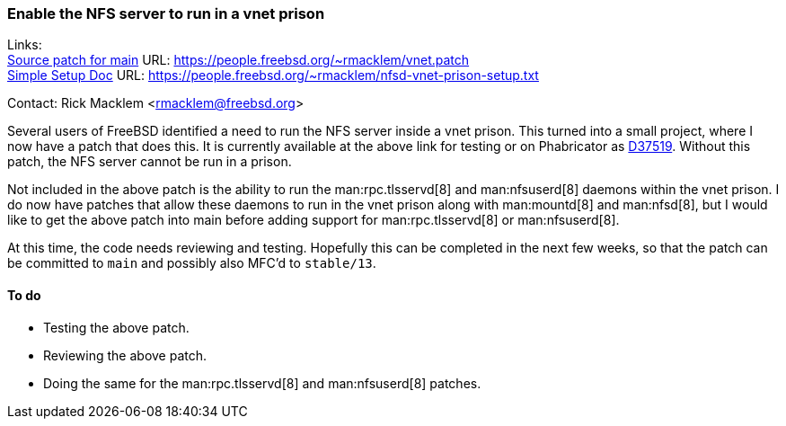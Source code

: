=== Enable the NFS server to run in a vnet prison

Links: +
link:https://people.freebsd.org/%7Ermacklem/vnet.patch[Source patch for main] URL: link:https://people.freebsd.org/%7Ermacklem/vnet.patch[https://people.freebsd.org/~rmacklem/vnet.patch] +
link:https://people.freebsd.org/%7Ermacklem/nfsd-vnet-prison-setup.txt[Simple Setup Doc] URL: link:https://people.freebsd.org/%7Ermacklem/nfsd-vnet-prison-setup.txt[https://people.freebsd.org/~rmacklem/nfsd-vnet-prison-setup.txt]

Contact: Rick Macklem <rmacklem@freebsd.org>

Several users of FreeBSD identified a need to run the NFS server inside a vnet prison.
This turned into a small project, where I now have a patch that does this.
It is currently available at the above link for testing or on Phabricator as link:https://reviews.freebsd.org/D37519[D37519].
Without this patch, the NFS server cannot be run in a prison.

Not included in the above patch is the ability to run the man:rpc.tlsservd[8] and man:nfsuserd[8] daemons within the vnet prison.
I do now have patches that allow these daemons to run in the vnet prison along with man:mountd[8] and man:nfsd[8], but I would like to get the above patch into main before adding support for man:rpc.tlsservd[8] or man:nfsuserd[8].

At this time, the code needs reviewing and testing.
Hopefully this can be completed in the next few weeks, so that the patch can be committed to `main` and possibly also MFC'd to `stable/13`.

==== To do

* Testing the above patch.
* Reviewing the above patch.
* Doing the same for the man:rpc.tlsservd[8] and man:nfsuserd[8] patches.
